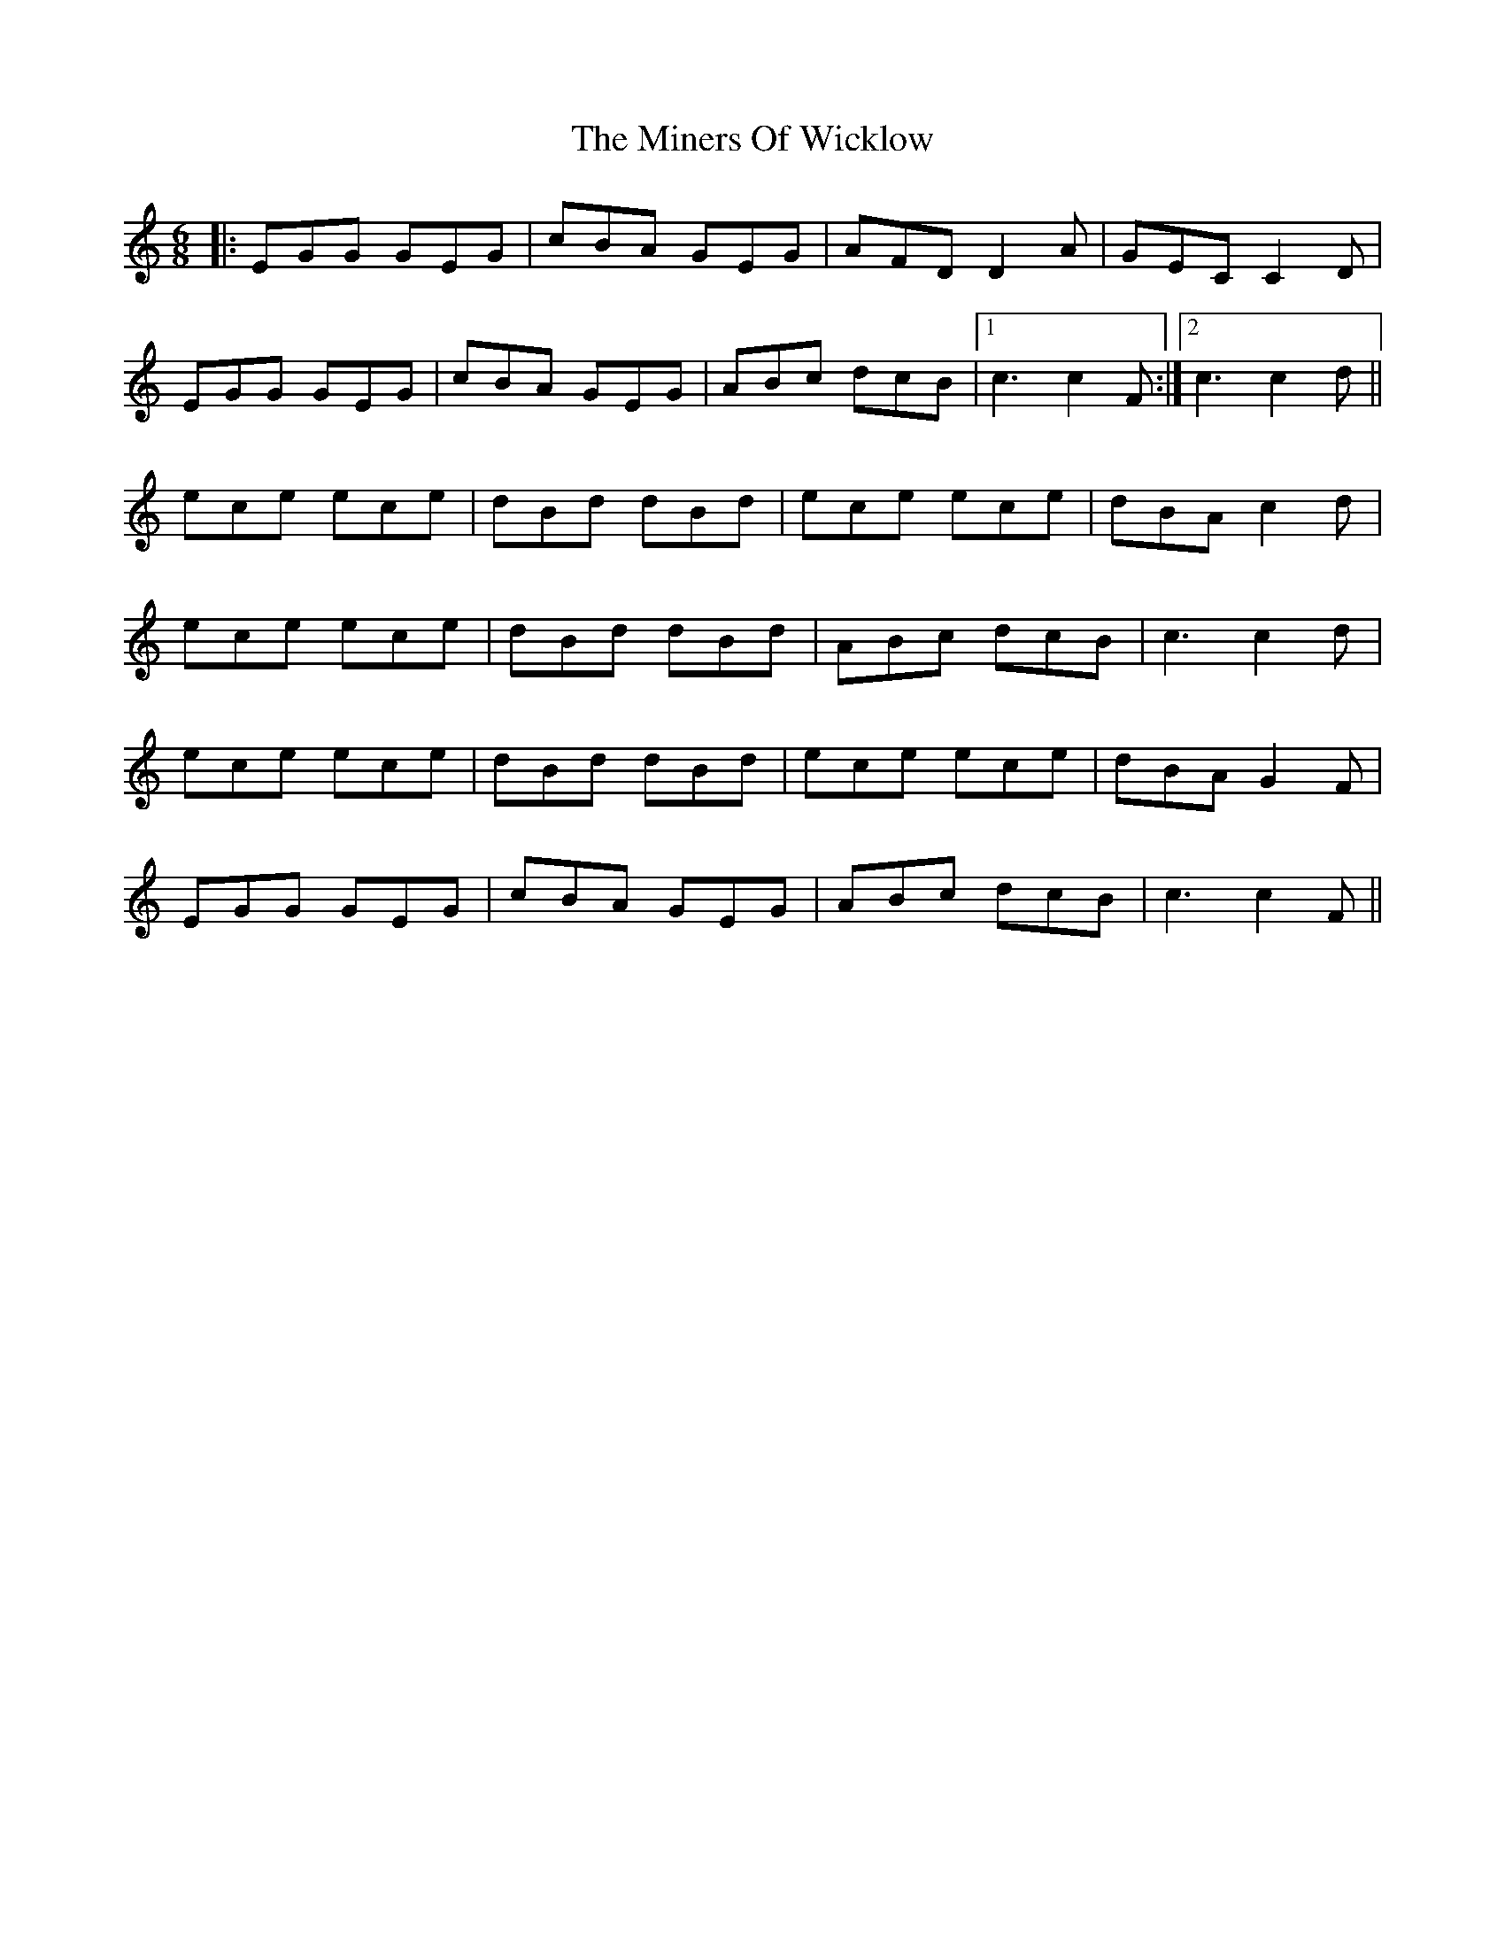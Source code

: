 X: 26873
T: Miners Of Wicklow, The
R: jig
M: 6/8
K: Cmajor
|:EGG GEG|cBA GEG|AFD D2A|GEC C2D|
EGG GEG|cBA GEG|ABc dcB|1 c3 c2F:|2 c3 c2d||
ece ece|dBd dBd|ece ece|dBA c2d|
ece ece|dBd dBd|ABc dcB|c3 c2d|
ece ece|dBd dBd|ece ece|dBA G2F|
EGG GEG|cBA GEG|ABc dcB|c3 c2F||

